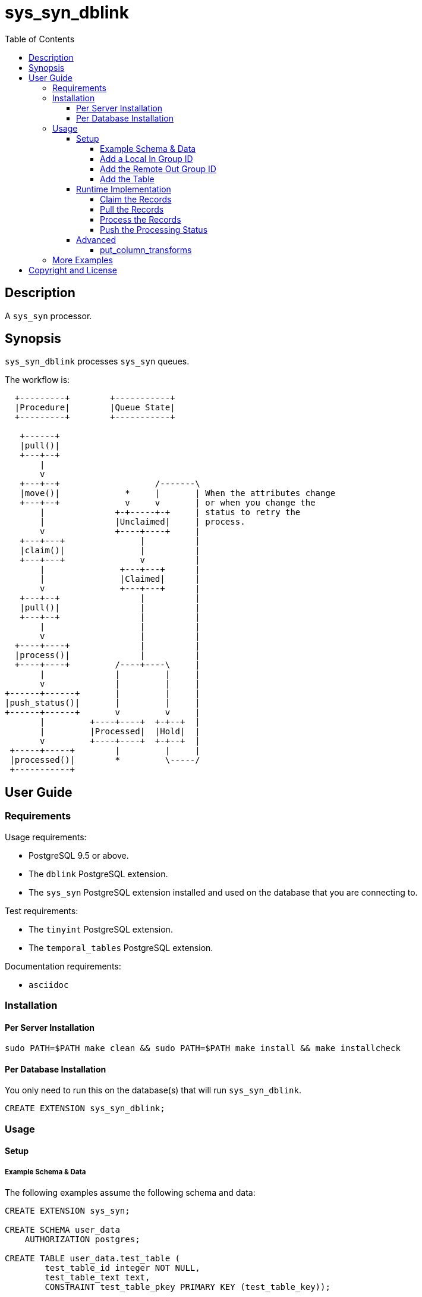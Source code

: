 :toc:
:toclevels: 4



= sys_syn_dblink



== Description

A `sys_syn` processor.



== Synopsis

`sys_syn_dblink` processes `sys_syn` queues.

The workflow is:
....
  +---------+        +-----------+
  |Procedure|        |Queue State|
  +---------+        +-----------+

   +------+
   |pull()|
   +---+--+
       |
       v
   +---+--+                   /-------\
   |move()|             *     |       | When the attributes change
   +---+--+             v     v       | or when you change the
       |              +-+-----+-+     | status to retry the
       |              |Unclaimed|     | process.
       v              +----+----+     |
   +---+---+               |          |
   |claim()|               |          |
   +---+---+               v          |
       |               +---+---+      |
       |               |Claimed|      |
       v               +---+---+      |
   +---+--+                |          |
   |pull()|                |          |
   +---+--+                |          |
       |                   |          |
       v                   |          |
  +----+----+              |          |
  |process()|              |          |
  +----+----+         /----+----\     |
       |              |         |     |
       v              |         |     |
+------+------+       |         |     |
|push_status()|       |         |     |
+------+------+       v         v     |
       |         +----+----+  +-+--+  |
       |         |Processed|  |Hold|  |
       v         +----+----+  +-+--+  |
 +-----+-----+        |         |     |
 |processed()|        *         \-----/
 +-----------+
....



== User Guide



=== Requirements

Usage requirements:

- PostgreSQL 9.5 or above.
- The `dblink` PostgreSQL extension.
- The `sys_syn` PostgreSQL extension installed and used on the database that you are connecting to.

Test requirements:

- The `tinyint` PostgreSQL extension.
- The `temporal_tables` PostgreSQL extension.

Documentation requirements:

- `asciidoc`



=== Installation



==== Per Server Installation

[source,shell]
----
sudo PATH=$PATH make clean && sudo PATH=$PATH make install && make installcheck
----



==== Per Database Installation

You only need to run this on the database(s) that will run `sys_syn_dblink`.

[source,sql]
----
CREATE EXTENSION sys_syn_dblink;
----



=== Usage



==== Setup



===== Example Schema & Data

The following examples assume the following schema and data:

[source,sql]
----
CREATE EXTENSION sys_syn;

CREATE SCHEMA user_data
    AUTHORIZATION postgres;

CREATE TABLE user_data.test_table (
        test_table_id integer NOT NULL,
        test_table_text text,
        CONSTRAINT test_table_pkey PRIMARY KEY (test_table_key));

INSERT INTO sys_syn.in_groups_def VALUES ('in');

DO $$BEGIN
        EXECUTE sys_syn.in_table_add_sql('user_data.test_table'::regclass, 'in');
END$$;

INSERT INTO user_data.test_table(
        test_table_id, test_table_text)
VALUES  (1,              'test_data 1'),
        (2,              'test_data 2'),
        (3,              'test_data 3');

INSERT INTO sys_syn.out_groups_def VALUES ('out');

SELECT sys_syn.out_table_add('user_data', 'test_table', 'out', data_view => TRUE);

SELECT user_data.test_table_pull(FALSE);

SELECT user_data.test_table_out_move();

SELECT id, delta_type, queue_state FROM user_data.test_table_out_queue;

CREATE EXTENSION dblink;

CREATE SCHEMA processor_dataa pol
        AUTHORIZATION postgres;

SELECT  dblink_connect('sys_syn_test', 'dbname=' || quote_literal(current_database()) || ' host=' ||
        quote_literal(split_part((SELECT pg_settings.setting FROM pg_settings WHERE pg_settings.name = 'unix_socket_directories'), ', ', 1)));
----

The pull and move operations must be run under different transactions.



===== Add a Local In Group ID

[source,sql]
----
INSERT INTO sys_syn_dblink.in_groups_def VALUES ('in');
----



===== Add the Remote Out Group ID

[source,sql]
----
INSERT INTO sys_syn_dblink.out_groups_def VALUES ('out');
----



===== Add the Table

The `dblink` must be open when you add the table.

When running the `sys_syn_dblink` procedures, the `dblink` connection must be open and available under the name that you specified when you added the table.

[source,sql]
----
SELECT sys_syn_dblink.processing_table_add (
        schema          => 'processor_data',
        in_table_id     => 'test_table',
        out_group_id    => 'out',
        in_group_id     => 'in',
        dblink_connname => 'sys_syn_test');
----



==== Runtime Implementation




===== Claim the Records

Claiming the records ensures that `sys_syn` nor another `sys_syn_dblink` instance will modify the claimed data or status while this instance processes the data.

[source,sql]
----
SELECT * FROM processor_data.test_table_out_claim();
----

A boolean is returned.  False indicates that there are no records to claim and that the following steps do not need to be run at this time.  True indicates that the following steps are ready to run.



===== Pull the Records

This pulls the records across the `dblink` connection.

[source,sql]
----
SELECT * FROM processor_data.test_table_out_pull();
----

A boolean is returned.  False indicates that there are no records in the queue and that the following steps do not need to be run at this time.  True indicates that the following steps are ready to run.



===== Process the Records

This processes the records.  The `dblink` connection is not used for this step.

[source,sql]
----
SELECT * FROM processor_data.test_table_out_process();
----

A boolean is returned.  False indicates that there were no records processed and that the following steps do not need to be run at this time.  True indicates that the following steps are ready to run.



===== Push the Processing Status

This pushes the processing statuses (successes and/or failures) via the `dblink` connection back to the queue and updates the queue.

[source,sql]
----
SELECT * FROM processor_data.test_table_out_push_status();
----

A boolean is returned.  False indicates that there are no statuses to push.  True indicates that the statuses were pushed and that the queue was updated.



==== Advanced

===== put_column_transforms

When new tables are added, the rules in this table adds, modifies, or removes columns.

.Columns
rule_group_id::
    NULL for a rule that applies to all tables.
priority::
    The order that the rule is applied.
data_type_like::
    The rule is applied to the column when the data type matches this LIKE pattern.
in_table_id_like::
    The rule is applied to the column when the in_table_id matches this LIKE pattern.
out_group_id_like::
    The rule is applied to the column when the out_group_id matches this LIKE pattern.
in_group_id_like::
    The rule is applied to the column when the in_group_id matches this LIKE pattern.
schema_like::
    The rule is applied to the column when the schema matches this LIKE pattern.
in_column_type::
    The rule is applied to the column when the in_column_type is this value.
column_name_like::
    The rule is applied to the column when the column name matches this LIKE pattern.
new_data_type::
    Change the column's data type to this.
new_in_column_type::
    Change the column's in_column_type to this.
new_column_name::
    Change the column's name to this.
pos_type::
    Change the column's position using this method.
pos_before::
    Move the column before instead of after.
pos_ref_column_names_like::
    If the position method requires a reference column, find the reference column in the first LIKE pattern that matches in this array.
pos_in_column_type::
    If the position method requires an in_column_type, specify it here.
variable_name::
    Store the column's value or expression into this variable.  Use new_data_type to specify the variable's data type.
variable_delta_types::
    Specify the delta types that this expression runs under.
variable_exception_traps::
    Trap expression exceptions using the specified traps.
expression::
    Specify an expression for this column.  The original column or expression can be referenced by %1
add_columns::
    Add the specified columns.
omit::
    Omit this column from the table.  If a variable_name was specified, the associated expression is stored into this variable.  This can be accessed from other expressions.
final_ids::
    Stop processing rules with any of these IDs.
final_rule::
    Stop processing all rules after this one.
delta_types::
    Specify the delta types that this expression runs under.



=== More Examples

See the `test` directory for more examples.



== Copyright and License

Copyright (c) 2016.

Legal Notice:  See the COPYRIGHT file.

`sys_syn_dblink` copyright is novated to PostgreSQL Global Development Group.
